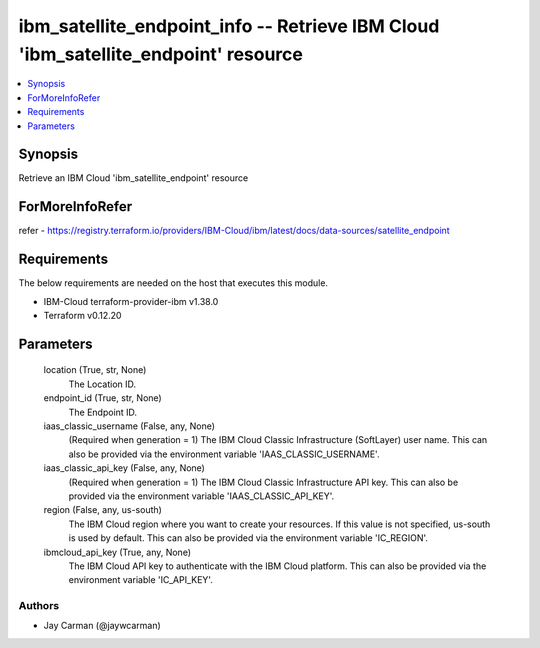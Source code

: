 
ibm_satellite_endpoint_info -- Retrieve IBM Cloud 'ibm_satellite_endpoint' resource
===================================================================================

.. contents::
   :local:
   :depth: 1


Synopsis
--------

Retrieve an IBM Cloud 'ibm_satellite_endpoint' resource


ForMoreInfoRefer
----------------
refer - https://registry.terraform.io/providers/IBM-Cloud/ibm/latest/docs/data-sources/satellite_endpoint

Requirements
------------
The below requirements are needed on the host that executes this module.

- IBM-Cloud terraform-provider-ibm v1.38.0
- Terraform v0.12.20



Parameters
----------

  location (True, str, None)
    The Location ID.


  endpoint_id (True, str, None)
    The Endpoint ID.


  iaas_classic_username (False, any, None)
    (Required when generation = 1) The IBM Cloud Classic Infrastructure (SoftLayer) user name. This can also be provided via the environment variable 'IAAS_CLASSIC_USERNAME'.


  iaas_classic_api_key (False, any, None)
    (Required when generation = 1) The IBM Cloud Classic Infrastructure API key. This can also be provided via the environment variable 'IAAS_CLASSIC_API_KEY'.


  region (False, any, us-south)
    The IBM Cloud region where you want to create your resources. If this value is not specified, us-south is used by default. This can also be provided via the environment variable 'IC_REGION'.


  ibmcloud_api_key (True, any, None)
    The IBM Cloud API key to authenticate with the IBM Cloud platform. This can also be provided via the environment variable 'IC_API_KEY'.













Authors
~~~~~~~

- Jay Carman (@jaywcarman)
